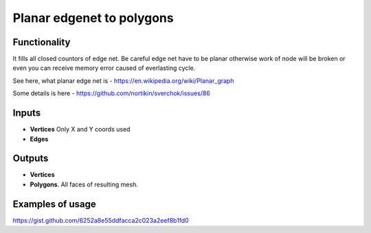 Planar edgenet to polygons
==========

Functionality
-------------

It fills all closed countors of edge net. Be careful edge net have to be planar otherwise work of node will be broken or even you can receive memory error caused of everlasting cycle.

See here, what planar edge net is - https://en.wikipedia.org/wiki/Planar_graph

Some details is here - https://github.com/nortikin/sverchok/issues/86

Inputs
------

- **Vertices** Only X and Y coords used
- **Edges**

Outputs
-------

- **Vertices**
- **Polygons**. All faces of resulting mesh.

Examples of usage
-----------------

.. image:: https://user-images.githubusercontent.com/28003269/37073575-31ba7430-21e1-11e8-8642-928dda1688a6.png

https://gist.github.com/6252a8e55ddfacca2c023a2eef8b1fd0
